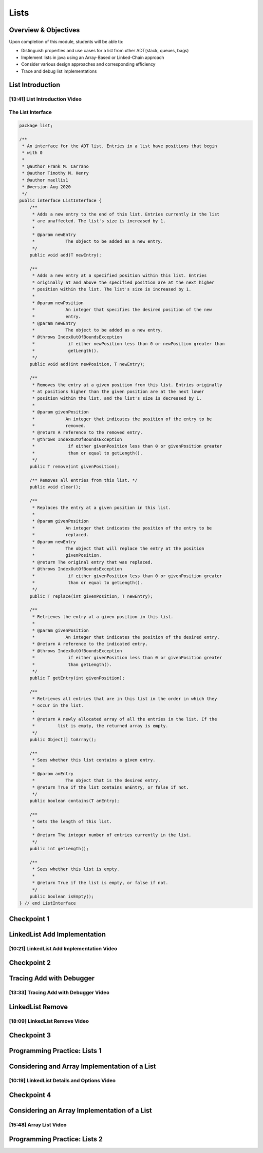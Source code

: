 .. This file is part of the OpenDSA eTextbook project. See
.. http://opendsa.org for more details.
.. Copyright (c) 2012-2020 by the OpenDSA Project Contributors, and
.. distributed under an MIT open source license.

.. avmetadata::
   :author: Molly Domino

Lists
=====

Overview & Objectives
---------------------

Upon completion of this module, students will be able to:

* Distinguish properties and use cases for a list from other ADT(stack, queues, bags)
* Implement lists in java  using an Array-Based or Linked-Chain approach
* Consider various design approaches and corresponding efficiency
* Trace and debug list implementations

List Introduction
-----------------


[13:41] List Introduction Video
~~~~~~~~~~~~~~~~~~~~~~~~~~~~~~~

.. raw:: html

     <center>
     <iframe id="kaltura_player" src="https://cdnapisec.kaltura.com/p/2375811/sp/237581100/embedIframeJs/uiconf_id/41950791/partner_id/2375811?iframeembed=true&playerId=kaltura_player&entry_id=1_vyiwnixx&flashvars[streamerType]=auto&amp;flashvars[localizationCode]=en&amp;flashvars[leadWithHTML5]=true&amp;flashvars[sideBarContainer.plugin]=true&amp;flashvars[sideBarContainer.position]=left&amp;flashvars[sideBarContainer.clickToClose]=true&amp;flashvars[chapters.plugin]=true&amp;flashvars[chapters.layout]=vertical&amp;flashvars[chapters.thumbnailRotator]=false&amp;flashvars[streamSelector.plugin]=true&amp;flashvars[EmbedPlayer.SpinnerTarget]=videoHolder&amp;flashvars[dualScreen.plugin]=true&amp;flashvars[Kaltura.addCrossoriginToIframe]=true&amp;&wid=1_0jv0oelt" width="560" height="630" allowfullscreen webkitallowfullscreen mozAllowFullScreen allow="autoplay *; fullscreen *; encrypted-media *" sandbox="allow-forms allow-same-origin allow-scripts allow-top-navigation allow-pointer-lock allow-popups allow-modals allow-orientation-lock allow-popups-to-escape-sandbox allow-presentation allow-top-navigation-by-user-activation" frameborder="0" title="Kaltura Player"></iframe>
     </center>


.. raw:: html

   <a href="https://courses.cs.vt.edu/~cs2114/meng-bridge/course-notes/11.1.2.1-ListIntro.pdf" target="_blank">
   <img src="https://courses.cs.vt.edu/~cs2114/meng-bridge/images/projector-screen.png" width="32" height="32">
   Video Slides 11.1.2.1-ListIntro.pdf</img>
   </a>

The List Interface
~~~~~~~~~~~~~~~~~~

.. code-block:: java

    package list;

    /**
     * An interface for the ADT list. Entries in a list have positions that begin
     * with 0
     *
     * @author Frank M. Carrano
     * @author Timothy M. Henry
     * @author maellis1
     * @version Aug 2020
     */
    public interface ListInterface {
        /**
         * Adds a new entry to the end of this list. Entries currently in the list
         * are unaffected. The list's size is increased by 1.
         *
         * @param newEntry
         *            The object to be added as a new entry.
         */
        public void add(T newEntry);

        /**
         * Adds a new entry at a specified position within this list. Entries
         * originally at and above the specified position are at the next higher
         * position within the list. The list's size is increased by 1.
         *
         * @param newPosition
         *            An integer that specifies the desired position of the new
         *            entry.
         * @param newEntry
         *            The object to be added as a new entry.
         * @throws IndexOutOfBoundsException
         *             if either newPosition less than 0 or newPosition greater than
         *             getLength().
         */
        public void add(int newPosition, T newEntry);

        /**
         * Removes the entry at a given position from this list. Entries originally
         * at positions higher than the given position are at the next lower
         * position within the list, and the list's size is decreased by 1.
         *
         * @param givenPosition
         *            An integer that indicates the position of the entry to be
         *            removed.
         * @return A reference to the removed entry.
         * @throws IndexOutOfBoundsException
         *             if either givenPosition less than 0 or givenPosition greater
         *             than or equal to getLength().
         */
        public T remove(int givenPosition);

        /** Removes all entries from this list. */
        public void clear();

        /**
         * Replaces the entry at a given position in this list.
         *
         * @param givenPosition
         *            An integer that indicates the position of the entry to be
         *            replaced.
         * @param newEntry
         *            The object that will replace the entry at the position
         *            givenPosition.
         * @return The original entry that was replaced.
         * @throws IndexOutOfBoundsException
         *             if either givenPosition less than 0 or givenPosition greater
         *             than or equal to getLength().
         */
        public T replace(int givenPosition, T newEntry);

        /**
         * Retrieves the entry at a given position in this list.
         *
         * @param givenPosition
         *            An integer that indicates the position of the desired entry.
         * @return A reference to the indicated entry.
         * @throws IndexOutOfBoundsException
         *             if either givenPosition less than 0 or givenPosition greater
         *             than getLength().
         */
        public T getEntry(int givenPosition);

        /**
         * Retrieves all entries that are in this list in the order in which they
         * occur in the list.
         *
         * @return A newly allocated array of all the entries in the list. If the
         *         list is empty, the returned array is empty.
         */
        public Object[] toArray();

        /**
         * Sees whether this list contains a given entry.
         *
         * @param anEntry
         *            The object that is the desired entry.
         * @return True if the list contains anEntry, or false if not.
         */
        public boolean contains(T anEntry);

        /**
         * Gets the length of this list.
         *
         * @return The integer number of entries currently in the list.
         */
        public int getLength();

        /**
         * Sees whether this list is empty.
         *
         * @return True if the list is empty, or false if not.
         */
        public boolean isEmpty();
    } // end ListInterface




Checkpoint 1
------------

.. avembed:: Exercises/MengBridgeCourse/ListsCheckpoint1Summ.html ka
   :long_name: Checkpoint 1


LinkedList Add Implementation
-----------------------------

[10:21] LinkedList Add Implementation Video
~~~~~~~~~~~~~~~~~~~~~~~~~~~~~~~~~~~~~~~~~~~


.. raw:: html

     <center>
     <iframe id="kaltura_player" src="https://cdnapisec.kaltura.com/p/2375811/sp/237581100/embedIframeJs/uiconf_id/41950791/partner_id/2375811?iframeembed=true&playerId=kaltura_player&entry_id=1_ie408z9b&flashvars[streamerType]=auto&amp;flashvars[localizationCode]=en&amp;flashvars[leadWithHTML5]=true&amp;flashvars[sideBarContainer.plugin]=true&amp;flashvars[sideBarContainer.position]=left&amp;flashvars[sideBarContainer.clickToClose]=true&amp;flashvars[chapters.plugin]=true&amp;flashvars[chapters.layout]=vertical&amp;flashvars[chapters.thumbnailRotator]=false&amp;flashvars[streamSelector.plugin]=true&amp;flashvars[EmbedPlayer.SpinnerTarget]=videoHolder&amp;flashvars[dualScreen.plugin]=true&amp;flashvars[Kaltura.addCrossoriginToIframe]=true&amp;&wid=1_766d88pa" width="560" height="630" allowfullscreen webkitallowfullscreen mozAllowFullScreen allow="autoplay *; fullscreen *; encrypted-media *" sandbox="allow-forms allow-same-origin allow-scripts allow-top-navigation allow-pointer-lock allow-popups allow-modals allow-orientation-lock allow-popups-to-escape-sandbox allow-presentation allow-top-navigation-by-user-activation" frameborder="0" title="Kaltura Player"></iframe>
     </center>

.. raw:: html

   <a href="https://courses.cs.vt.edu/~cs2114/meng-bridge/course-notes/11.1.3.1-LinkedListAdd.pdf" target="_blank">
   <img src="https://courses.cs.vt.edu/~cs2114/meng-bridge/images/projector-screen.png" width="32" height="32">
   Video Slides 11.1.3.1-LinkedListAdd.pdf</img>
   </a>


Checkpoint 2
------------

.. avembed:: Exercises/MengBridgeCourse/ListsCheckpoint2Summ.html ka
   :long_name: Checkpoint 2


Tracing Add with Debugger
-------------------------

[13:33] Tracing Add with Debugger Video
~~~~~~~~~~~~~~~~~~~~~~~~~~~~~~~~~~~~~~~

.. raw:: html

     <center>
     <iframe id="kaltura_player" src="https://cdnapisec.kaltura.com/p/2375811/sp/237581100/embedIframeJs/uiconf_id/41950791/partner_id/2375811?iframeembed=true&playerId=kaltura_player&entry_id=1_g1bdzwhy&flashvars[streamerType]=auto&amp;flashvars[localizationCode]=en&amp;flashvars[leadWithHTML5]=true&amp;flashvars[sideBarContainer.plugin]=true&amp;flashvars[sideBarContainer.position]=left&amp;flashvars[sideBarContainer.clickToClose]=true&amp;flashvars[chapters.plugin]=true&amp;flashvars[chapters.layout]=vertical&amp;flashvars[chapters.thumbnailRotator]=false&amp;flashvars[streamSelector.plugin]=true&amp;flashvars[EmbedPlayer.SpinnerTarget]=videoHolder&amp;flashvars[dualScreen.plugin]=true&amp;flashvars[Kaltura.addCrossoriginToIframe]=true&amp;&wid=1_9z4vgj5t" width="560" height="630" allowfullscreen webkitallowfullscreen mozAllowFullScreen allow="autoplay *; fullscreen *; encrypted-media *" sandbox="allow-forms allow-same-origin allow-scripts allow-top-navigation allow-pointer-lock allow-popups allow-modals allow-orientation-lock allow-popups-to-escape-sandbox allow-presentation allow-top-navigation-by-user-activation" frameborder="0" title="Kaltura Player"></iframe>
     </center>


.. raw:: html

   <a href="https://courses.cs.vt.edu/~cs2114/meng-bridge/course-notes/11.1.4.1-TraceAddDebugger.pdf" target="_blank">
   <img src="https://courses.cs.vt.edu/~cs2114/meng-bridge/images/projector-screen.png" width="32" height="32">
   Video Slides 11.1.4.1-TraceAddDebugger.pdf</img>
   </a>
   
LinkedList Remove
-----------------

[18:09] LinkedList Remove Video
~~~~~~~~~~~~~~~~~~~~~~~~~~~~~~~

.. raw:: html

     <center>
     <iframe id="kaltura_player" src="https://cdnapisec.kaltura.com/p/2375811/sp/237581100/embedIframeJs/uiconf_id/41950791/partner_id/2375811?iframeembed=true&playerId=kaltura_player&entry_id=1_m5thdypn&flashvars[streamerType]=auto&amp;flashvars[localizationCode]=en&amp;flashvars[leadWithHTML5]=true&amp;flashvars[sideBarContainer.plugin]=true&amp;flashvars[sideBarContainer.position]=left&amp;flashvars[sideBarContainer.clickToClose]=true&amp;flashvars[chapters.plugin]=true&amp;flashvars[chapters.layout]=vertical&amp;flashvars[chapters.thumbnailRotator]=false&amp;flashvars[streamSelector.plugin]=true&amp;flashvars[EmbedPlayer.SpinnerTarget]=videoHolder&amp;flashvars[dualScreen.plugin]=true&amp;flashvars[Kaltura.addCrossoriginToIframe]=true&amp;&wid=1_1drka8kv" width="560" height="630" allowfullscreen webkitallowfullscreen mozAllowFullScreen allow="autoplay *; fullscreen *; encrypted-media *" sandbox="allow-forms allow-same-origin allow-scripts allow-top-navigation allow-pointer-lock allow-popups allow-modals allow-orientation-lock allow-popups-to-escape-sandbox allow-presentation allow-top-navigation-by-user-activation" frameborder="0" title="Kaltura Player"></iframe>
     </center>


.. raw:: html

   <a href="https://courses.cs.vt.edu/~cs2114/meng-bridge/course-notes/11.1.5.1-LinkedListRemove.pdf" target="_blank">
   <img src="https://courses.cs.vt.edu/~cs2114/meng-bridge/images/projector-screen.png" width="32" height="32">
   Video Slides 11.1.5.1-LinkedListRemove.pdf</img>
   </a>

.. raw:: html

   <a href="https://courses.cs.vt.edu/~cs2114/meng-bridge/examples/11.1.5.1-LinkedListExample.zip" target="_blank">
   Example files 11.1.5.1-LinkedListExample.zip
   </a>

Checkpoint 3
------------

.. avembed:: Exercises/MengBridgeCourse/ListsCheckpoint3Summ.html ka
   :long_name: Checkpoint 3



Programming Practice: Lists 1
-----------------------------

.. extrtoolembed:: 'Programming Practice: Lists 1'
   :workout_id: 1922

Considering and Array Implementation of a List
----------------------------------------------

[10:19] LinkedList Details and Options Video
~~~~~~~~~~~~~~~~~~~~~~~~~~~~~~~~~~~~~~~~~~~~

.. raw:: html

     <center>
     <iframe id="kaltura_player" src="https://cdnapisec.kaltura.com/p/2375811/sp/237581100/embedIframeJs/uiconf_id/41950791/partner_id/2375811?iframeembed=true&playerId=kaltura_player&entry_id=1_a1ubm9cw&flashvars[streamerType]=auto&amp;flashvars[localizationCode]=en&amp;flashvars[leadWithHTML5]=true&amp;flashvars[sideBarContainer.plugin]=true&amp;flashvars[sideBarContainer.position]=left&amp;flashvars[sideBarContainer.clickToClose]=true&amp;flashvars[chapters.plugin]=true&amp;flashvars[chapters.layout]=vertical&amp;flashvars[chapters.thumbnailRotator]=false&amp;flashvars[streamSelector.plugin]=true&amp;flashvars[EmbedPlayer.SpinnerTarget]=videoHolder&amp;flashvars[dualScreen.plugin]=true&amp;flashvars[Kaltura.addCrossoriginToIframe]=true&amp;" width="560" height="630" allowfullscreen webkitallowfullscreen mozAllowFullScreen allow="autoplay *; fullscreen *; encrypted-media *" sandbox="allow-forms allow-same-origin allow-scripts allow-top-navigation allow-pointer-lock allow-popups allow-modals allow-orientation-lock allow-popups-to-escape-sandbox allow-presentation allow-top-navigation-by-user-activation" frameborder="0" title="Kaltura Player"></iframe>
     </center>

.. raw:: html

   <a href="https://courses.cs.vt.edu/~cs2114/meng-bridge/course-notes/11.1.7.1-LinkedListMoreDetails.pdf" target="_blank">
   <img src="https://courses.cs.vt.edu/~cs2114/meng-bridge/images/projector-screen.png" width="32" height="32">
   Video Slides 11.1.7.1-LinkedListMoreDetails.pdf</img>
   </a>


Checkpoint 4
------------

.. avembed:: Exercises/MengBridgeCourse/ListsCheckpoint4Summ.html ka
   :long_name: Checkpoint 4


Considering an Array Implementation of a List
---------------------------------------------

[15:48] Array List Video
~~~~~~~~~~~~~~~~~~~~~~~~

.. raw:: html

     <center>
     <iframe id="kaltura_player" src="https://cdnapisec.kaltura.com/p/2375811/sp/237581100/embedIframeJs/uiconf_id/41950791/partner_id/2375811?iframeembed=true&playerId=kaltura_player&entry_id=1_wahujuxt&flashvars[streamerType]=auto&amp;flashvars[localizationCode]=en&amp;flashvars[leadWithHTML5]=true&amp;flashvars[sideBarContainer.plugin]=true&amp;flashvars[sideBarContainer.position]=left&amp;flashvars[sideBarContainer.clickToClose]=true&amp;flashvars[chapters.plugin]=true&amp;flashvars[chapters.layout]=vertical&amp;flashvars[chapters.thumbnailRotator]=false&amp;flashvars[streamSelector.plugin]=true&amp;flashvars[EmbedPlayer.SpinnerTarget]=videoHolder&amp;flashvars[dualScreen.plugin]=true&amp;flashvars[Kaltura.addCrossoriginToIframe]=true&amp;&wid=1_gmobb3rs" width="560" height="630" allowfullscreen webkitallowfullscreen mozAllowFullScreen allow="autoplay *; fullscreen *; encrypted-media *" sandbox="allow-forms allow-same-origin allow-scripts allow-top-navigation allow-pointer-lock allow-popups allow-modals allow-orientation-lock allow-popups-to-escape-sandbox allow-presentation allow-top-navigation-by-user-activation" frameborder="0" title="Kaltura Player"></iframe>
     </center>

.. raw:: html

   <a href="https://courses.cs.vt.edu/~cs2114/meng-bridge/course-notes/11.1.8.1-ArrayListImplementation.pdf" target="_blank">
   <img src="https://courses.cs.vt.edu/~cs2114/meng-bridge/images/projector-screen.png" width="32" height="32">
   Video Slides 11.1.8.1-ArrayListImplementation.pdf</img>
   </a>

Programming Practice: Lists 2
-----------------------------

.. extrtoolembed:: 'Programming Practice: Lists 2'
   :workout_id: 1923
